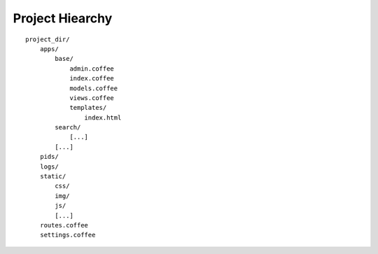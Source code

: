 Project Hiearchy
================

::

    project_dir/
        apps/
            base/
                admin.coffee
                index.coffee
                models.coffee
                views.coffee
                templates/
                    index.html
            search/
                [...]
            [...]
        pids/
        logs/
        static/
            css/
            img/
            js/
            [...]
        routes.coffee
        settings.coffee
